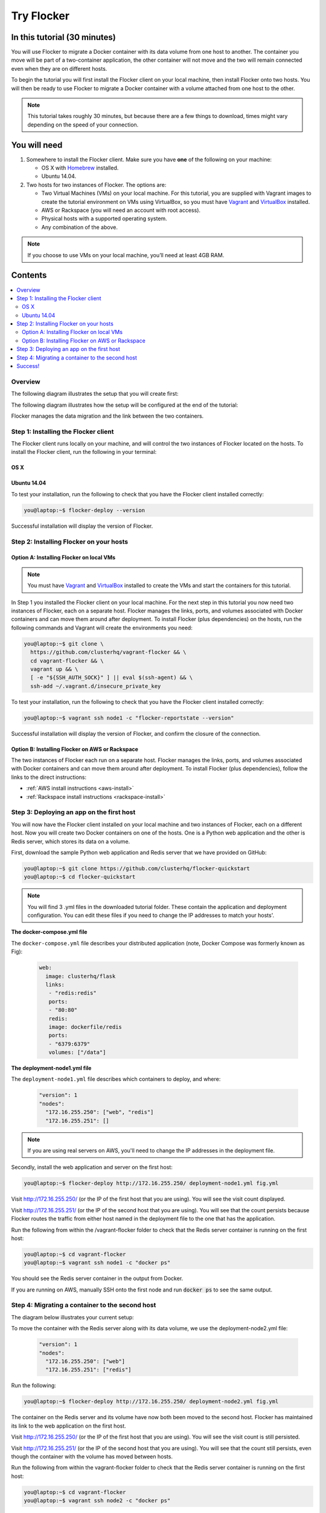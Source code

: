 .. _try:

===========
Try Flocker
===========

In this tutorial (30 minutes)
-----------------------------

You will use Flocker to migrate a Docker container with its data volume from one host to another. The container you move will be part of a two-container application, the other container will not move and the two will remain connected even when they are on different hosts.

To begin the tutorial you will first install the Flocker client on your local machine, then install Flocker onto two hosts. You will then be ready to use Flocker to migrate a Docker container with a volume attached from one host to the other.

.. note:: This tutorial takes roughly 30 minutes, but because there are a few things to download, times might vary depending on the speed of your connection.

You will need
-------------

1)	Somewhere to install the Flocker client. Make sure you have **one** of the following on your machine:

	- OS X with `Homebrew <http://www.brew.sh/>`_ installed.
	- Ubuntu 14.04.

2) 	Two hosts for two instances of Flocker. The options are:

	- Two Virtual Machines (VMs) on your local machine. For this tutorial, you are supplied with Vagrant images to create the tutorial environment on VMs using VirtualBox, so you must have `Vagrant <https://www.vagrantup.com/>`_ and `VirtualBox <https://www.virtualbox.org/>`_ installed.
	- AWS or Rackspace (you will need an account with root access).
	- Physical hosts with a supported operating system.
	- Any combination of the above.

.. note:: If you choose to use VMs on your local machine, you’ll need at least 4GB RAM.

Contents
--------

.. contents:: 
	:local:
	:depth: 2
	
Overview
^^^^^^^^

The following diagram illustrates the setup that you will create first:

.. image:: images/flocker1.jpg
   :alt: Diagram illustrating first setup.

The following diagram illustrates how the setup will be configured at the end of the tutorial:

.. image:: images/flocker2.jpg
   :alt: Diagram illustrating final setup.

Flocker manages the data migration and the link between the two containers.

.. To find out more about how Flocker managers migration of containers with volumes, see *add link here* 

Step 1: Installing the Flocker client
^^^^^^^^^^^^^^^^^^^^^^^^^^^^^^^^^^^^^

The Flocker client runs locally on your machine, and will control the two instances of Flocker located on the hosts. To install the Flocker client, run the following in your terminal:

OS X
****
.. task:: test_homebrew flocker-|latest-installable|
   :prompt: you@laptop:~$

Ubuntu 14.04
************
.. task:: install_cli ubuntu-14.04
   :prompt: you@laptop:~$

To test your installation, run the following to check that you have the Flocker client installed correctly:

.. code-block:: console

   you@laptop:~$ flocker-deploy --version
   
Successful installation will display the version of Flocker.

Step 2: Installing Flocker on your hosts
^^^^^^^^^^^^^^^^^^^^^^^^^^^^^^^^^^^^^^^^
Option A: Installing Flocker on local VMs
*****************************************

.. note:: You must have `Vagrant <https://www.vagrantup.com/>`_ and `VirtualBox <https://www.virtualbox.org/>`_  installed to create the VMs and start the containers for this tutorial.

In Step 1 you installed the Flocker client on your local machine. For the next step in this tutorial you now need two instances of Flocker, each on a separate host. Flocker manages the links, ports, and volumes associated with Docker containers and can move them around after deployment. To install Flocker (plus dependencies) on the hosts, run the following commands and Vagrant will create the environments you need: 

.. code-block:: console

	you@laptop:~$ git clone \
	  https://github.com/clusterhq/vagrant-flocker && \
	  cd vagrant-flocker && \
	  vagrant up && \
	  [ -e "${SSH_AUTH_SOCK}" ] || eval $(ssh-agent) && \
	  ssh-add ~/.vagrant.d/insecure_private_key

To test your installation, run the following to check that you have the Flocker client installed correctly:

.. code-block:: console
 
	you@laptop:~$ vagrant ssh node1 -c "flocker-reportstate --version" 

Successful installation will display the version of Flocker, and confirm the closure of the connection.

Option B: Installing Flocker on AWS or Rackspace
************************************************

The two instances of Flocker each run on a separate host. Flocker manages the links, ports, and volumes associated with Docker containers and can move them around after deployment. To install Flocker (plus dependencies), follow the links to the direct instructions:

- :ref:`AWS install instructions <aws-install>`
- :ref:`Rackspace install instructions <rackspace-install>`

Step 3: Deploying an app on the first host
^^^^^^^^^^^^^^^^^^^^^^^^^^^^^^^^^^^^^^^^^^

You will now have the Flocker client installed on your local machine and two instances of Flocker, each on a different host. Now you will create two Docker containers on one of the hosts. One is a Python web application and the other is Redis server, which stores its data on a volume.

First, download the sample Python web application and Redis server that we have provided on GitHub:

.. code-block:: console

	you@laptop:~$ git clone https://github.com/clusterhq/flocker-quickstart
	you@laptop:~$ cd flocker-quickstart

.. note:: You will find 3 .yml files in the downloaded tutorial folder. These contain the application and deployment configuration. You can edit these files if you need to change the IP addresses to match your hosts'.

**The docker-compose.yml file**

The ``docker-compose.yml`` file describes your distributed application (note, Docker Compose was formerly known as Fig):

	.. code-block:: yaml
	
		web:
		  image: clusterhq/flask
		  links:
		   - "redis:redis"
		   ports:
		   - "80:80"
		   redis:
		   image: dockerfile/redis
		   ports:
		   - "6379:6379"
		   volumes: ["/data"]

**The deployment-node1.yml file**

The ``deployment-node1.yml`` file describes which containers to deploy, and where: 

	.. code-block:: yaml

		"version": 1
		"nodes":
		  "172.16.255.250": ["web", "redis"]
		  "172.16.255.251": []

.. note:: If you are using real servers on AWS, you'll need to change the IP addresses in the deployment file.

Secondly, install the web application and server on the first host:

.. code-block:: console

	you@laptop:~$ flocker-deploy http://172.16.255.250/ deployment-node1.yml fig.yml

Visit http://172.16.255.250/ (or the IP of the first host that you are using). You will see the visit count displayed.

Visit http://172.16.255.251/ (or the IP of the second host that you are using). You will see that the count persists because Flocker routes the traffic from either host named in the deployment file to the one that has the application.

Run the following from within the /vagrant-flocker folder to check that the Redis server container is running on the first host:

.. code-block:: console
   
   you@laptop:~$ cd vagrant-flocker
   you@laptop:~$ vagrant ssh node1 -c "docker ps" 
     
You should see the Redis server container in the output from Docker.
   
If you are running on AWS, manually SSH onto the first node and run :code:`docker ps` to see the same output.

Step 4: Migrating a container to the second host
^^^^^^^^^^^^^^^^^^^^^^^^^^^^^^^^^^^^^^^^^^^^^^^^

The diagram below illustrates your current setup:

.. image:: images/flocker3.jpg
   :alt: Diagram illustrating setup at Step 4.

To move the container with the Redis server along with its data volume, we use the deployment-node2.yml file:

	.. code-block:: yaml

		"version": 1
		"nodes":
		  "172.16.255.250": ["web"]
		  "172.16.255.251": ["redis"]

Run the following:

.. code-block:: console

	you@laptop:~$ flocker-deploy http://172.16.255.250/ deployment-node2.yml fig.yml
	
The container on the Redis server and its volume have now both been moved to the second host. Flocker has maintained its link to the web application on the first host.

Visit http://172.16.255.250/ (or the IP of the first host that you are using). You will see the visit count is still persisted.

Visit http://172.16.255.251/ (or the IP of the second host that you are using). You will see that the count still persists, even though the container with the volume has moved between hosts.

Run the following from within the vagrant-flocker folder to check that the Redis server container is running on the first host:

.. code-block:: console
   
   you@laptop:~$ cd vagrant-flocker
   you@laptop:~$ vagrant ssh node2 -c "docker ps" 
     
You should see the Redis server container in the output from Docker.

If you are running on AWS, manually SSH onto the second node and run :code:`docker ps` to see the same output.

Success!
^^^^^^^^

You have now set up your first Flocker cluster and moved a Docker container with its volume while persisting its link to a web app on another server. 

The following diagram illustrates how your setup looks now:

.. image:: images/flocker4.jpg
   :alt: Diagram illustrating the setup following the completion of the tutorial.
